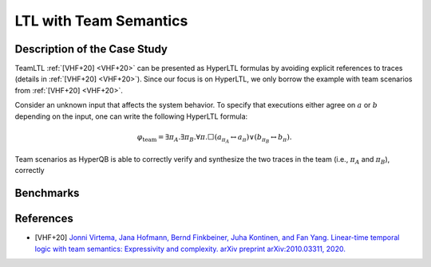 LTL with Team Semantics
=======================

Description of the Case Study
-----------------------------

TeamLTL :ref:`[VHF+20] <VHF+20>` can be presented as HyperLTL formulas by avoiding explicit references to traces (details in :ref:`[VHF+20] <VHF+20>`). Since our focus
is on HyperLTL, we only borrow the example with team scenarios from :ref:`[VHF+20] <VHF+20>`.

Consider an unknown input that affects the system behavior. To specify that
executions either agree on :math:`a` or :math:`b` depending on the input, one can write the
following HyperLTL formula:

.. math::
    \varphi_{\text{team}} = \exists \pi_A. \exists \pi_B. \forall \pi. \Box
    \left( a_{\pi_A} \leftrightarrow a_{\pi} \right) \lor \left( b_{\pi_B} \leftrightarrow b_{\pi} \right).

Team scenarios as HyperQB is able to correctly verify and synthesize the two traces in the team (i.e., :math:`\pi_{A}`
and :math:`\pi_{B}`), correctly

Benchmarks
----------

.. tabs::

    .. tab:: Case #13.1

        **The Model(s)**

        .. tabs::

            .. tab:: Team

                .. literalinclude :: ../models/13_teamltl/team.smv
                    :language: smv

        **Formula**

        .. literalinclude :: ../models/13_teamltl/team.hq
            :language: smv

    .. tab:: Case #13.2

        **The Model(s)**

        .. tabs::

            .. tab:: Team 2

                .. literalinclude :: ../models/13_teamltl/team2.smv
                    :language: smv

        **Formula**

        .. literalinclude :: ../models/13_teamltl/team.hq
            :language: smv

References
----------
.. _VHF+20:
- [VHF+20] `Jonni Virtema, Jana Hofmann, Bernd Finkbeiner, Juha Kontinen, and Fan Yang. Linear-time temporal logic with team semantics: Expressivity and complexity. arXiv preprint arXiv:2010.03311, 2020. <https://doi.org/10.48550/arXiv.2010.03311>`_
